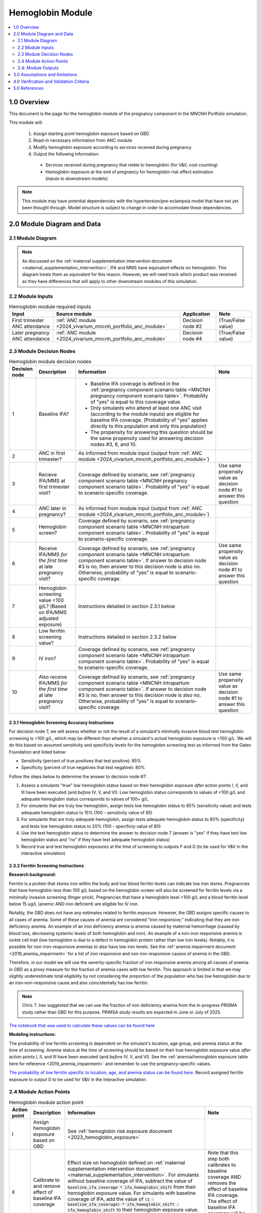 .. role:: underline
    :class: underline

..
  Section title decorators for this document:

  ==============
  Document Title
  ==============

  Section Level 1 (#.0)
  +++++++++++++++++++++

  Section Level 2 (#.#)
  ---------------------

  Section Level 3 (#.#.#)
  ~~~~~~~~~~~~~~~~~~~~~~~

  Section Level 4
  ^^^^^^^^^^^^^^^

  Section Level 5
  '''''''''''''''

  The depth of each section level is determined by the order in which each
  decorator is encountered below. If you need an even deeper section level, just
  choose a new decorator symbol from the list here:
  https://docutils.sourceforge.io/docs/ref/rst/restructuredtext.html#sections
  And then add it to the list of decorators above.

.. _2024_vivarium_mncnh_portfolio_hemoglobin_module:

======================================
Hemoglobin Module
======================================

.. contents::
  :local:
  :depth: 2

1.0 Overview
++++++++++++

This document is the page for the hemoglobin module of the pregnancy component
in the MNCNH Portfolio simulation.

This module will:

  1. Assign starting point hemoglobin exposure based on GBD

  2. Read-in necessary information from ANC module

  3. Modify hemoglobin exposure according to services received during pregnancy

  4. Output the following information:

    - Services received during pregnancy that relate to hemoglobin (for V&V, cost counting)

    - Hemoglobin exposure at the end of pregnancy for hemoglobin risk effect estimation (inputs to downstream models)

.. note::

  This module may have potential dependencies with the hypertension/pre-eclampsia model that have not yet been thought through. Model structure is subject to change in order to accomodate these dependencies.

2.0 Module Diagram and Data
+++++++++++++++++++++++++++++++

2.1 Module Diagram
----------------------

.. note::
  
  As discussed on the :ref:`maternal supplementation intervention document <maternal_supplementation_intervention>`, IFA and MMS have equivalent effects on hemoglobin. This diagram treats them as equivalent for this reason. However, we will need track which product was received as they have differences that will apply to other downstream modules of this simulation. 

.. image:: hemoglobin_component.png

2.2 Module Inputs
---------------------

.. list-table:: Hemoglobin module required inputs
  :header-rows: 1

  * - Input
    - Source module
    - Application
    - Note
  * - First trimester ANC attendance 
    - :ref:`ANC module <2024_vivarium_mncnh_portfolio_anc_module>`
    - Decision node #2
    - (True/False value)
  * - Later pregnancy ANC attendance
    - :ref:`ANC module <2024_vivarium_mncnh_portfolio_anc_module>`
    - Decision node #4
    - (True/False value)


2.3 Module Decision Nodes
-----------------------------

.. list-table:: Hemoglobin module decision nodes
  :header-rows: 1

  * - Decision node
    - Description
    - Information
    - Note
  * - 1
    - Baseline IFA?
    - * Baseline IFA coverage is defined in the :ref:`pregnancy component scenario table <MNCNH pregnancy component scenario table>`. Probability of "yes" is equal to this coverage value. 
      * Only simulants who attend at least one ANC visit (according to the module inputs) are eligible for baseline IFA coverage. (Probability of "yes" applies directly to this population and only this population)
      * The propensity for answering this question should be the same propensity used for answering decision nodes #3, 6, and 10.
    - 
  * - 2
    - ANC in first trimester?
    - As informed from module input (output from :ref:`ANC module <2024_vivarium_mncnh_portfolio_anc_module>`)
    - 
  * - 3
    - Recieve IFA/MMS at first trimester visit?
    - Coverage defined by scenario, see :ref:`pregnancy component scenario table <MNCNH pregnancy component scenario table>`. Probability of "yes" is equal to scenario-specific coverage.
    - Use same propensity value as decision node #1 to answer this question
  * - 4
    - ANC later in pregnancy?
    - As informed from module input (output from :ref:`ANC module <2024_vivarium_mncnh_portfolio_anc_module>`)
    - 
  * - 5
    - Hemoglobin screen?
    - Coverage defined by scenario, see :ref:`pregnancy component scenario table <MNCNH intrapartum component scenario table>`. Probability of "yes" is equal to scenario-specific coverage.
    - 
  * - 6
    - Receive IFA/MMS *for the first time* at late pregnancy visit?
    - Coverage defined by scenario, see :ref:`pregnancy component scenario table <MNCNH intrapartum component scenario table>`. If answer to decision node #3 is no, then answer to this decision node is also no. Otherwise, probability of "yes" is equal to scenario-specific coverage.
    - Use same propensity value as decision node #1 to answer this question
  * - 7 
    - Hemoglobin screening value <100 g/L? (Based on IFA/MMS adjusted exposure)
    - Instructions detailed in section 2.3.1 below
    - 
  * - 8
    - Low ferritin screening value?
    - Instructions detailed in section 2.3.2 below
    - 
  * - 9
    - IV iron?
    - Coverage defined by scenario, see :ref:`pregnancy component scenario table <MNCNH intrapartum component scenario table>`. Probability of "yes" is equal to scenario-specific coverage.
    - 
  * - 10
    - Also receive IFA/MMS *for the first time* at late pregnancy visit?
    - Coverage defined by scenario, see :ref:`pregnancy component scenario table <MNCNH intrapartum component scenario table>`. If answer to decision node #3 is no, then answer to this decision node is also no. Otherwise, probability of "yes" is equal to scenario-specific coverage.
    - Use same propensity value as decision node #1 to answer this question

2.3.1 Hemoglobin Screening Accuracy Instructions
~~~~~~~~~~~~~~~~~~~~~~~~~~~~~~~~~~~~~~~~~~~~~~~~~

For decision node 7, we will assess whether or not the result of a simulant's minimally invasive blood test hemoglobin screening is <100 g/L, which may be different than whether a simulant's *actual* hemoglobin exposure is <100 g/L. We will do this based on assumed sensitivity and specificity levels for the hemoglobin screening test as informed from the Gates Foundation and listed below:

- Sensitivity (percent of true positives that test positive): 85% 
- Specificity (percent of true negatives that test negative): 80%

Follow the steps below to determine the answer to decision node #7:

1. Assess a simulants "true" low hemoglobin status based on their hemoglobin exposure *after* action points I, II, and III have been executed (and *before* IV, V, and VI). Low hemoglobin status corresponds to values of <100 g/L and adequate hemoglobin status corresponds to values of 100+ g/L.
2. For simulants that are truly low hemoglobin, assign tests low hemoglobin status to 85% (sensitivity value) and tests adequate hemoglobin status to 15% (100 - sensitivity value of 85)
3. For simulants that are truly adequate hemoglobin, assign tests adequate hemoglobin status to 80% (specificity) and tests low hemoglobin status to 20% (100 - specificty value of 80)
4. Use the test hemoglobin status to determine the answer to decision node 7 (answer is "yes" if they have test low hemoglobin status and "no" if they have test adequate hemoglobin status)
5. Record true and test hemoglobin exposures at the time of screening to outputs F and G (to be used for V&V in the interactive simulation)

2.3.2 Ferritin Screening Instructions
~~~~~~~~~~~~~~~~~~~~~~~~~~~~~~~~~~~~~~~~~~~~~~~~~

**Research background:**

Ferritin is a protein that stores iron within the body and low blood ferritin levels can indicate low iron stores. Pregnancies that have hemoglobin less than 100 g/L based on the hemoglobin screen will also be screened for ferritin levels via a minimally invasive screening (finger prick). Pregnancies that have a hemoglobin level <100 g/L and a blood ferritin level below 15 ug/L (anemic AND iron deficient) are eligible for IV iron.

Notably, the GBD does not have any estimates related to ferritin exposure. However, the GBD assigns specific causes to all cases of anemia. Some of these causes of anemia are considered "iron responsive," indicating that they are iron deficiency anemia. An example of an iron deficiency anemia is anemia caused by maternal hemorrhage (caused by blood loss, decreasing systemic levels of both hemoglobin and iron). An example of a non-iron responsive anemia is sickle cell trait (low hemoglobin is due to a defect in hemoglobin protein rather than low iron levels). Notably, it is possible for non-iron-responsive anemias to also have low iron levels. See the :ref:`anemia impairment document <2019_anemia_impairment>` for a list of iron responsive and non iron responsive causes of anemia in the GBD.

Therefore, in our model we will use the severity-specific fraction of iron responsive anemia among all causes of anemia in GBD as a proxy measure for the fraction of anemia cases with low ferritin. This approach is limited in that we may slightly underestimate total eligibility by not considering the proportion of the population who has low hemoglobin due to an iron-non-responsive cause and also coincidentally has low ferritin.

.. note::

  Chris T. has suggested that we can use the fraction of iron deficiency anemia from the in-progress PRISMA study rather than GBD for this purpose. PRIMSA study results are expected in June or July of 2025.

`The notebook that was used to calculate these values can be found here <https://github.com/ihmeuw/vivarium_research_mncnh_portfolio/blob/main/data_prep/fraction_iron_responsive_anemia.ipynb>`_

**Modeling instructions:**

The probability of low ferritin screening is dependent on the simulant's location, age group, and anemia status at the time of screening. Anemia status at the time of screening should be based on their true hemoglobin exposure value *after* action points I, II, and III have been executed (and *before* IV, V, and VI). See the :ref:`anemia/hemoglobin exposure table here for reference <2019_anemia_impairment>` and remember to use the pregnancy-specific values.

`The probability of low ferritin specific to location, age, and anemia status can be found here <https://github.com/ihmeuw/vivarium_research_mncnh_portfolio/blob/main/data_prep/iron_responsive_fraction.csv>`_. Record assigned ferritin exposure to output G to be used for V&V in the interactive simulation.

2.4 Module Action Points
---------------------------

.. list-table:: Hemoglobin module action point
  :header-rows: 1

  * - Action point
    - Description
    - Information
    - Note
  * - I
    - Assign hemoglobin exposure based on GBD
    - See :ref:`hemoglobin risk exposure document <2023_hemoglobin_exposure>`
    - 
  * - II
    - Calibrate to and remove effect of baseline IFA coverage
    - Effect size on hemoglobin defined on :ref:`maternal supplementation intervention document <maternal_supplementation_intervention>`. For simulants without baseline coverage of IFA, subtract the value of :code:`baseline_ifa_coverage * ifa_hemoglobin_shift` from their hemoglobin exposure value. For simulants with baseline coverage of IFA, add the value of :code:`(1 - baseline_ifa_coverage) * ifa_hemoglobin_shift - ifa_hemoglobin_shift` to their hemoglobin exposure value. Ignore instructions regarding timeline and baseline coverage on intervention document.
    - Note that this step both calibrates to baseline coverage AND removes the effect of baseline IFA coverage. The effect of baseline IFA coverage will be added back in later in the decision tree.
  * - III
    - Record hemoglobin exposure at the start of pregnancy
    - Record to output C
    - 
  * - IV
    - Apply IFA/MMS effect
    - Effect size on hemoglobin defined on :ref:`maternal supplementation intervention document <maternal_supplementation_intervention>`
    - Use effect size from this page only (ignore instructions for how to apply effects regarding timeline and baseline coverage). Note that IFA and MMS effectively have the same effect on maternal hemoglobin
  * - V
    - Record IFA/MMS receipt
    - Record to output A
    - 
  * - VI
    - Apply IFA/MMS effect
    - Effect size on hemoglobin defined on :ref:`maternal supplementation intervention document <maternal_supplementation_intervention>`
    - Use effect size from this page only (ignore instructions for how to apply effects regarding timeline and baseline coverage). Note that IFA and MMS effectively have the same effect on maternal hemoglobin
  * - VII
    - Record IFA/MMS receipt
    - Record to output A
    - 
  * - VIII
    - Apply IV iron effect
    - Effect size on hemoglobin defined on :ref:`intravenous iron intervention document <intervention_iv_iron_antenatal>`
    - Ignore instructions regarding timing of effect implementation on this document
  * - IX
    - Record IV iron receipt
    - Record to output B
    - 
  * - X
    - Record receipt of IFA/MMS
    - Record to output A
    - Note that IFA/MMS hemoglobin effect is not applied on top of IV iron effect
  * - XI
    - Record hemoglobin value at end of pregnancy
    - Record to output D
    - 
  * - XII
    - Calculate and record anemia YLDs
    - Done in the :ref:`anemia YLDs module <2024_vivarium_mncnh_portfolio_anemia_module>`
    - 

2.4: Module Outputs
-----------------------

.. list-table:: Hemoglobin module outputs
  :header-rows: 1

  * - Output
    - Value
    - Dependencies
  * - A. Maternal supplementation
    - `ifa` / `mms` / `none`
    - Used for anemia YLD calculation, V&V
  * - B. IV iron
    - `True` / `False`
    - Used for anemia YLD calculation, V&V
  * - C. True hemoglobin at the beginning of pregnancy 
    - point value
    - V&V
  * - D. True hemoglobin at the end of pregnancy
    - point value
    - Value to be used for :ref:`hemoglobin risk effects model <2023_hemoglobin_effects>`, V&V
  * - F. True Hemoglobin at screening
    - point value
    - V&V
  * - G. Test hemoglobin at screening
    - point value
    - V&V
  * - H. Ferritin exposure at screening
    - `low` / `adequate`
    - V&V

3.0 Assumptions and limitations
++++++++++++++++++++++++++++++++

- We assume there are no changes in natural history hemoglobin trajectory throughout pregnancy. 

- We assume immediate effect of oral and IV iron interventions on hemoglobin from intervention receipt.

- We assume complete adherence of oral iron intervention.

- We assume no additional effect of oral iron supplementation when taken following IV iron administration

- We assume a hemoglobin screening sensitivity of 85% and specificity of 80%, as requested by the Gates Foundation

- Our approach to modeling hemoglobin screening sensitivity and specificity does not vary by hemoglobin exposure. In other words, you are no more likely to have your hemoglobin exposure misclassified by the screening if your exposure is very close to the threshold than if you expsoure is far away from the threshold. This will likely result in more cases of individuals without *any* anemia (high hemoglobin) testing as low hemoglobin and those with very low hemoglobin testing as adequate hemoglobin than may happen in practice. This may cause us to understimate the impact of the IV iron intervention.

  - Note that an alternative to this limited approach we are taking would be to model some error around hemoglobin exposure (sampling from some distribution and adding it to hemoglobin exposure to get test exposure, similar to what is done for gestational age assessment in the :ref:`AI ultrasound model <2024_vivarium_mncnh_portfolio_ai_ultrasound_module>`). However, in order to match the desired sensitivity and specificity of the screening test, we would need to solve for the uncertainty distribution, likely via optimization, at the location-specific level (as it will depend on the underlying population hemoglobin exposure distribution).

- We use the fraction of iron responsive anemia among total anemia as a proxy for low ferritin given low hemoglobin. This may underestimate the population eligible for IV iron by not considering the iron non responsive anemias that have low ferritin. Note that this may be improved upon by updating to PRIMSA data.

- We assume the IV iron intervention (+23 g/L) to have a greater effect than GBD 2023's implied effect of IV iron used in the estimation of their iron deficiency models (+14.3 g/L(95% UL:3.58 -25.59). Notably, our assumed effect is within the confidence interval of GBD's assumed effect size and the value we assume is specific to the pregnant population (whereas GBD's value is not).

4.0 Verification and Validation Criteria
+++++++++++++++++++++++++++++++++++++++++

- Baseline simulated hemoglobin distribution (mean and standard deviation) should match the GBD 2023 hemoglobin risk exposure distribution

- Hemoglobin at the start of pregnancy and end of pregnancy should vary in accordance with intervention receipts

- Intervention coverage should match expected values

- IFA/MMS should have expected effect on hemoglobin

- At the individual level, only simulants who attend ANC should receive interventions

- Check that IV iron only given to those with measured low hemoglobin and low ferritin
- Check that IV iron has the intended effect on hemoglobin when given 

- Check that measured and true hemoglobin exposures vary by the expected degree

- Check that low ferritin values match expectations (specific to anemia status)

5.0 References
+++++++++++++++

